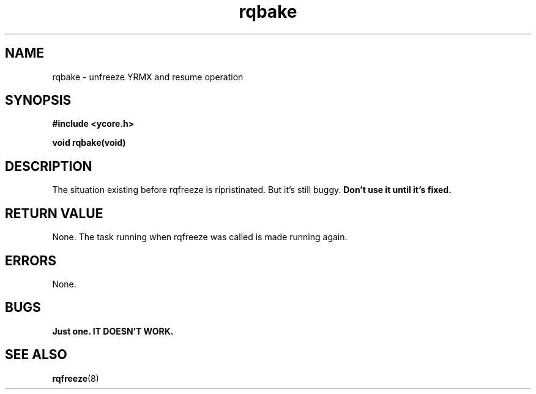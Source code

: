 .TH rqbake 8 "Nov 21,2015" "YRMX" "YRMX System Suspend/Resume"
.SH NAME
rqbake \- unfreeze YRMX and resume operation
.SH SYNOPSIS
.fi
.B #include <ycore.h>
.sp
.BI "void rqbake(void)"
.fi
.SH DESCRIPTION
The situation existing before rqfreeze is ripristinated.
But it's still buggy.
.B Don't use it until it's fixed.
.sp
.SH "RETURN VALUE"
None. The task running when rqfreeze was called is made running again.
.sp
.SH "ERRORS"
None.
.sp
.SH "BUGS"
.B Just one. IT DOESN'T WORK.
.SH "SEE ALSO"
.BR rqfreeze (8)